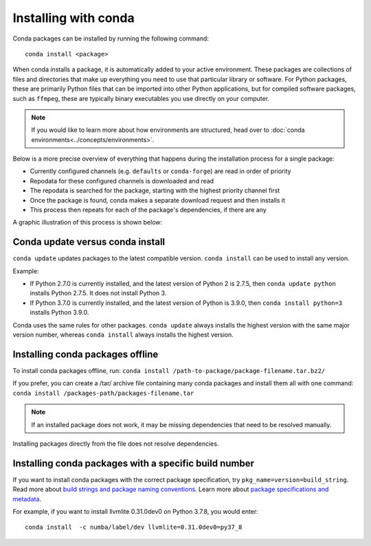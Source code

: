 =====================
Installing with conda
=====================

.. _installing-with-conda:

Conda packages can be installed by running the following command::

  conda install <package>

When conda installs a package, it is automatically added to your active
environment. These packages are collections of files and directories
that make up everything you need to use that particular
library or software. For Python packages, these are primarily Python
files that can be imported into other Python applications, but for compiled
software packages, such as ``ffmpeg``, these are typically binary executables
you use directly on your computer.

.. admonition:: Note

    If you would like to learn more about how environments are structured,
    head over to :doc:`conda environments<../concepts/environments>`.

Below is a more precise overview of everything that happens during the installation
process for a single package:

* Currently configured channels (e.g. ``defaults`` or ``conda-forge``) are read in order of priority
* Repodata for these configured channels is downloaded and read
* The repodata is searched for the package, starting with the highest priority channel first
* Once the package is found, conda makes a separate download request and then installs it
* This process then repeats for each of the package's dependencies, if there are any

A graphic illustration of this process is shown below:

.. image:: /img/installing-with-conda.png
    :align: center

Conda update versus conda install
=================================

``conda update`` updates packages to the latest compatible version.
``conda install`` can be used to install any version.

Example:

* If Python 2.7.0 is currently installed, and the latest version of Python 2 is 2.7.5, then ``conda update python`` installs Python 2.7.5. It does not install Python 3.

* If Python 3.7.0 is currently installed, and the latest version of Python is 3.9.0, then ``conda install python=3`` installs Python 3.9.0.

Conda uses the same rules for other packages. ``conda update`` always installs the highest version with the same major version number, whereas ``conda install`` always installs the highest version.


Installing conda packages offline
=================================

To install conda packages offline, run:
``conda install /path-to-package/package-filename.tar.bz2/``

If you prefer, you can create a /tar/ archive file containing
many conda packages and install them all with one command:
``conda install /packages-path/packages-filename.tar``

.. note::
   If an installed package does not work, it may be missing
   dependencies that need to be resolved manually.

Installing packages directly from the file does not resolve
dependencies.


Installing conda packages with a specific build number
======================================================

If you want to install conda packages with the correct package specification, try
``pkg_name=version=build_string``. Read more about `build strings and package naming conventions <https://docs.conda.io/projects/conda-build/en/latest/concepts/package-naming-conv.html#index-2>`_.
Learn more about `package specifications and metadata <https://docs.conda.io/projects/conda-build/en/latest/resources/package-spec.html#package-metadata>`_.

For example, if you want to install llvmlite 0.31.0dev0 on Python 3.7.8, you
would enter::

    conda install  -c numba/label/dev llvmlite=0.31.0dev0=py37_8
